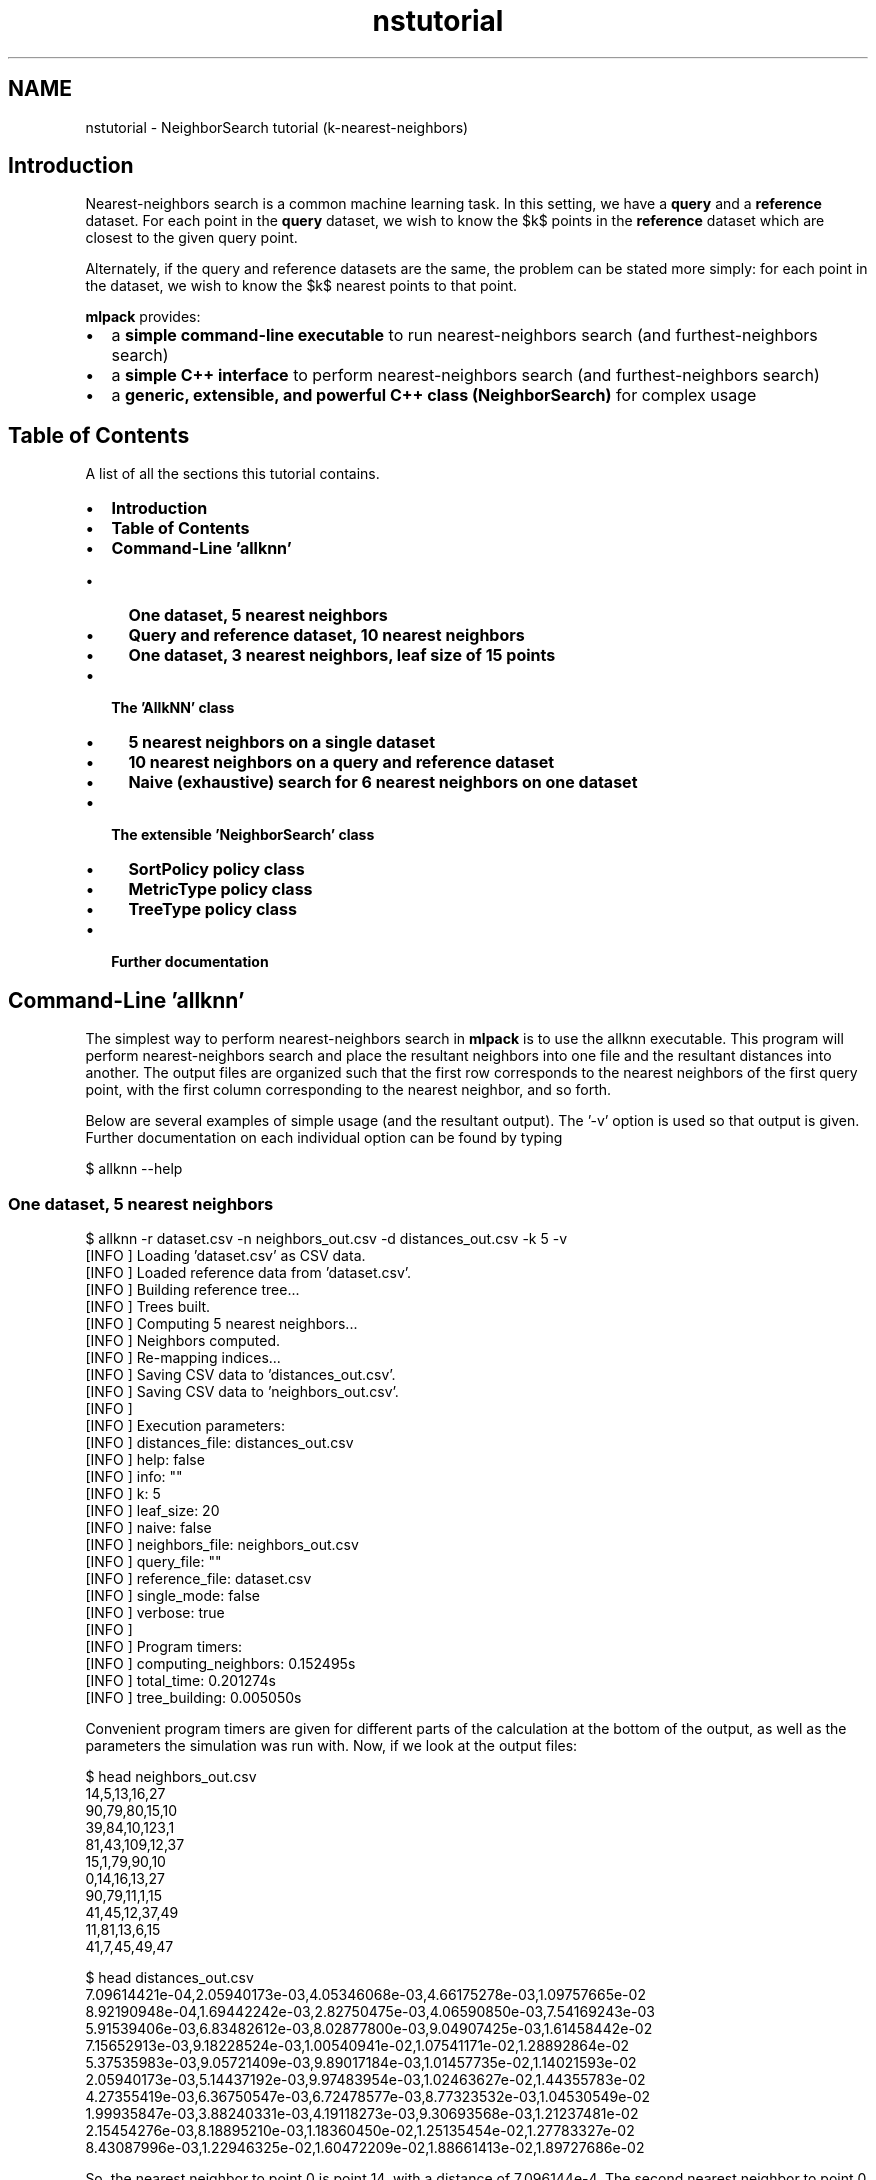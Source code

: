 .TH "nstutorial" 3 "Sat Mar 14 2015" "Version 1.0.12" "mlpack" \" -*- nroff -*-
.ad l
.nh
.SH NAME
nstutorial \- NeighborSearch tutorial (k-nearest-neighbors) 

.SH "Introduction"
.PP
Nearest-neighbors search is a common machine learning task\&. In this setting, we have a \fBquery\fP and a \fBreference\fP dataset\&. For each point in the \fBquery\fP dataset, we wish to know the $k$ points in the \fBreference\fP dataset which are closest to the given query point\&.
.PP
Alternately, if the query and reference datasets are the same, the problem can be stated more simply: for each point in the dataset, we wish to know the $k$ nearest points to that point\&.
.PP
\fBmlpack\fP provides:
.PP
.IP "\(bu" 2
a \fBsimple command-line executable\fP to run nearest-neighbors search (and furthest-neighbors search)
.IP "\(bu" 2
a \fBsimple C++ interface\fP to perform nearest-neighbors search (and furthest-neighbors search)
.IP "\(bu" 2
a \fBgeneric, extensible, and powerful C++ class (NeighborSearch)\fP for complex usage
.PP
.SH "Table of Contents"
.PP
A list of all the sections this tutorial contains\&.
.PP
.IP "\(bu" 2
\fBIntroduction\fP
.IP "\(bu" 2
\fBTable of Contents\fP
.IP "\(bu" 2
\fBCommand-Line 'allknn'\fP
.IP "  \(bu" 4
\fBOne dataset, 5 nearest neighbors\fP
.IP "  \(bu" 4
\fBQuery and reference dataset, 10 nearest neighbors\fP
.IP "  \(bu" 4
\fBOne dataset, 3 nearest neighbors, leaf size of 15 points\fP
.PP

.IP "\(bu" 2
\fBThe 'AllkNN' class\fP
.IP "  \(bu" 4
\fB5 nearest neighbors on a single dataset\fP
.IP "  \(bu" 4
\fB10 nearest neighbors on a query and reference dataset\fP
.IP "  \(bu" 4
\fBNaive (exhaustive) search for 6 nearest neighbors on one dataset\fP
.PP

.IP "\(bu" 2
\fBThe extensible 'NeighborSearch' class\fP
.IP "  \(bu" 4
\fBSortPolicy policy class\fP
.IP "  \(bu" 4
\fBMetricType policy class\fP
.IP "  \(bu" 4
\fBTreeType policy class\fP
.PP

.IP "\(bu" 2
\fBFurther documentation\fP
.PP
.SH "Command-Line 'allknn'"
.PP
The simplest way to perform nearest-neighbors search in \fBmlpack\fP is to use the allknn executable\&. This program will perform nearest-neighbors search and place the resultant neighbors into one file and the resultant distances into another\&. The output files are organized such that the first row corresponds to the nearest neighbors of the first query point, with the first column corresponding to the nearest neighbor, and so forth\&.
.PP
Below are several examples of simple usage (and the resultant output)\&. The '-v' option is used so that output is given\&. Further documentation on each individual option can be found by typing
.PP
.PP
.nf
$ allknn --help
.fi
.PP
.SS "One dataset, 5 nearest neighbors"
.PP
.nf
$ allknn -r dataset\&.csv -n neighbors_out\&.csv -d distances_out\&.csv -k 5 -v
[INFO ] Loading 'dataset\&.csv' as CSV data\&.
[INFO ] Loaded reference data from 'dataset\&.csv'\&.
[INFO ] Building reference tree\&.\&.\&.
[INFO ] Trees built\&.
[INFO ] Computing 5 nearest neighbors\&.\&.\&.
[INFO ] Neighbors computed\&.
[INFO ] Re-mapping indices\&.\&.\&.
[INFO ] Saving CSV data to 'distances_out\&.csv'\&.
[INFO ] Saving CSV data to 'neighbors_out\&.csv'\&.
[INFO ]
[INFO ] Execution parameters:
[INFO ]   distances_file: distances_out\&.csv
[INFO ]   help: false
[INFO ]   info: ""
[INFO ]   k: 5
[INFO ]   leaf_size: 20
[INFO ]   naive: false
[INFO ]   neighbors_file: neighbors_out\&.csv
[INFO ]   query_file: ""
[INFO ]   reference_file: dataset\&.csv
[INFO ]   single_mode: false
[INFO ]   verbose: true
[INFO ]
[INFO ] Program timers:
[INFO ]   computing_neighbors: 0\&.152495s
[INFO ]   total_time: 0\&.201274s
[INFO ]   tree_building: 0\&.005050s
.fi
.PP
.PP
Convenient program timers are given for different parts of the calculation at the bottom of the output, as well as the parameters the simulation was run with\&. Now, if we look at the output files:
.PP
.PP
.nf
$ head neighbors_out\&.csv
14,5,13,16,27
90,79,80,15,10
39,84,10,123,1
81,43,109,12,37
15,1,79,90,10
0,14,16,13,27
90,79,11,1,15
41,45,12,37,49
11,81,13,6,15
41,7,45,49,47

$ head distances_out\&.csv
7\&.09614421e-04,2\&.05940173e-03,4\&.05346068e-03,4\&.66175278e-03,1\&.09757665e-02
8\&.92190948e-04,1\&.69442242e-03,2\&.82750475e-03,4\&.06590850e-03,7\&.54169243e-03
5\&.91539406e-03,6\&.83482612e-03,8\&.02877800e-03,9\&.04907425e-03,1\&.61458442e-02
7\&.15652913e-03,9\&.18228524e-03,1\&.00540941e-02,1\&.07541171e-02,1\&.28892864e-02
5\&.37535983e-03,9\&.05721409e-03,9\&.89017184e-03,1\&.01457735e-02,1\&.14021593e-02
2\&.05940173e-03,5\&.14437192e-03,9\&.97483954e-03,1\&.02463627e-02,1\&.44355783e-02
4\&.27355419e-03,6\&.36750547e-03,6\&.72478577e-03,8\&.77323532e-03,1\&.04530549e-02
1\&.99935847e-03,3\&.88240331e-03,4\&.19118273e-03,9\&.30693568e-03,1\&.21237481e-02
2\&.15454276e-03,8\&.18895210e-03,1\&.18360450e-02,1\&.25135454e-02,1\&.27783327e-02
8\&.43087996e-03,1\&.22946325e-02,1\&.60472209e-02,1\&.88661413e-02,1\&.89727686e-02
.fi
.PP
.PP
So, the nearest neighbor to point 0 is point 14, with a distance of 7\&.096144e-4\&. The second nearest neighbor to point 0 is point 5, with a distance of 2\&.059402e-3\&. The third nearest neighbor to point 5 is point 16, with a distance of 9\&.9748395e-3\&.
.SS "Query and reference dataset, 10 nearest neighbors"
.PP
.nf
$ allknn -q query_dataset\&.csv -r reference_dataset\&.csv -n neighbors_out\&.csv \
> -d distances_out\&.csv -k 10 -v
[INFO ] Loading 'reference_dataset\&.csv' as CSV data\&.
[INFO ] Loaded reference data from 'reference_dataset\&.csv'\&.
[INFO ] Building reference tree\&.\&.\&.
[INFO ] Loading 'query_dataset\&.csv' as CSV data\&.
[INFO ] Query data loaded from 'query_dataset\&.csv'\&.
[INFO ] Building query tree\&.\&.\&.
[INFO ] Tree built\&.
[INFO ] Computing 10 nearest neighbors\&.\&.\&.
[INFO ] Neighbors computed\&.
[INFO ] Re-mapping indices\&.\&.\&.
[INFO ] Saving CSV data to 'distances_out\&.csv'\&.
[INFO ] Saving CSV data to 'neighbors_out\&.csv'\&.
[INFO ]
[INFO ] Execution parameters:
[INFO ]   distances_file: distances_out\&.csv
[INFO ]   help: false
[INFO ]   info: ""
[INFO ]   k: 10
[INFO ]   leaf_size: 20
[INFO ]   naive: false
[INFO ]   neighbors_file: neighbors_out\&.csv
[INFO ]   query_file: query_dataset\&.csv
[INFO ]   reference_file: reference_dataset\&.csv
[INFO ]   single_mode: false
[INFO ]   verbose: true
[INFO ]
[INFO ] Program timers:
[INFO ]   computing_neighbors: 0\&.000081s
[INFO ]   total_time: 0\&.062828s
[INFO ]   tree_building: 0\&.004949s
.fi
.PP
.SS "One dataset, 3 nearest neighbors, leaf size of 15 points"
.PP
.nf
$ allknn -r dataset\&.csv -n neighbors_out\&.csv -d distances_out\&.csv -k 3 -l 15 -v
[INFO ] Loading 'dataset\&.csv' as CSV data\&.
[INFO ] Loaded reference data from 'dataset\&.csv'\&.
[INFO ] Building reference tree\&.\&.\&.
[INFO ] Trees built\&.
[INFO ] Computing 3 nearest neighbors\&.\&.\&.
[INFO ] Neighbors computed\&.
[INFO ] Re-mapping indices\&.\&.\&.
[INFO ] Saving CSV data to 'distances_out\&.csv'\&.
[INFO ] Saving CSV data to 'neighbors_out\&.csv'\&.
[INFO ]
[INFO ] Execution parameters:
[INFO ]   distances_file: distances_out\&.csv
[INFO ]   help: false
[INFO ]   info: ""
[INFO ]   k: 3
[INFO ]   leaf_size: 15
[INFO ]   naive: false
[INFO ]   neighbors_file: neighbors_out\&.csv
[INFO ]   query_file: ""
[INFO ]   reference_file: dataset\&.csv
[INFO ]   single_mode: false
[INFO ]   verbose: true
[INFO ]
[INFO ] Program timers:
[INFO ]   computing_neighbors: 0\&.105119s
[INFO ]   total_time: 0\&.145321s
[INFO ]   tree_building: 0\&.005690s
.fi
.PP
.PP
Further documentation on options should be found by using the --help option\&.
.SH "The 'AllkNN' class"
.PP
The 'AllkNN' class is, specifically, a typedef of the more extensible NeighborSearch class, querying for nearest neighbors using the Euclidean distance\&.
.PP
.PP
.nf
typedef NeighborSearch<NearestNeighborSort, metric::EuclideanDistance>
    AllkNN;
.fi
.PP
.PP
Using the AllkNN class is particularly simple; first, the object must be constructed and given a dataset\&. Then, the method is run, and two matrices are returned: one which holds the indices of the nearest neighbors, and one which holds the distances of the nearest neighbors\&. These are of the same structure as the output --neighbors_file and --distances_file for the CLI interface (see above)\&. A handful of examples of simple usage of the AllkNN class are given below\&.
.SS "5 nearest neighbors on a single dataset"
.PP
.nf
#include <mlpack/methods/neighbor_search/neighbor_search\&.hpp>

using namespace mlpack::neighbor;

// Our dataset matrix, which is column-major\&.
extern arma::mat data;

AllkNN a(data);

// The matrices we will store output in\&.
arma::Mat<size_t> resultingNeighbors;
arma::mat resultingDistances;

a\&.Search(5, resultingNeighbors, resultingDistances);
.fi
.PP
.PP
The output of the search is stored in resultingNeighbors and resultingDistances\&.
.SS "10 nearest neighbors on a query and reference dataset"
.PP
.nf
#include <mlpack/methods/neighbor_search/neighbor_search\&.hpp>

using namespace mlpack::neighbor;

// Our dataset matrices, which are column-major\&.
extern arma::mat queryData, referenceData;

AllkNN a(referenceData, queryData);

// The matrices we will store output in\&.
arma::Mat<size_t> resultingNeighbors;
arma::mat resultingDistances;

a\&.Search(10, resultingNeighbors, resultingDistances);
.fi
.PP
.SS "Naive (exhaustive) search for 6 nearest neighbors on one dataset"
This example uses the O(n^2) naive search (not the tree-based search)\&.
.PP
.PP
.nf
#include <mlpack/methods/neighbor_search/neighbor_search\&.hpp>

using namespace mlpack::neighbor;

// Our dataset matrix, which is column-major\&.
extern arma::mat dataset;

AllkNN a(dataset, true);

// The matrices we will store output in\&.
arma::Mat<size_t> resultingNeighbors;
arma::mat resultingDistances;

a\&.Search(6, resultingNeighbors, resultingDistances);
.fi
.PP
.PP
Needless to say, naive search can be very slow\&.\&.\&.
.SH "The extensible 'NeighborSearch' class"
.PP
The NeighborSearch class is very extensible, having the following template arguments:
.PP
.PP
.nf
template<
  typename SortPolicy = NearestNeighborSort,
  typename MetricType = mlpack::metric::EuclideanDistance,
  typename TreeType = mlpack::tree::BinarySpaceTree<bound::HRectBound<2>,
                                                    QueryStat<SortPolicy> >
>
class NeighborSearch;
.fi
.PP
.PP
By choosing different components for each of these template classes, a very arbitrary neighbor searching object can be constructed\&.
.SS "SortPolicy policy class"
The SortPolicy template parameter allows specification of how the NeighborSearch object will decide which points are to be searched for\&. The \fBmlpack::neighbor::NearestNeighborSort\fP class is a well-documented example\&. A custom SortPolicy class must implement the same methods which NearestNeighborSort does:
.PP
.PP
.nf
static size_t SortDistance(const arma::vec& list, double newDistance);

static bool IsBetter(const double value, const double ref);

template<typename TreeType>
static double BestNodeToNodeDistance(const TreeType* queryNode,
                                     const TreeType* referenceNode);

template<typename TreeType>
static double BestPointToNodeDistance(const arma::vec& queryPoint,
                                      const TreeType* referenceNode);

static const double WorstDistance();

static const double BestDistance();
.fi
.PP
.PP
The \fBmlpack::neighbor::FurthestNeighborSort\fP class is another implementation, which is used to create the 'AllkFN' typedef class, which finds the furthest neighbors, as opposed to the nearest neighbors\&.
.SS "MetricType policy class"
The MetricType policy class allows the neighbor search to take place in any arbitrary metric space\&. The \fBmlpack::metric::LMetric\fP class is a good example implementation\&. A MetricType class must provide the following functions:
.PP
.PP
.nf
// Empty constructor is required\&.
MetricType();

// Compute the distance between two points\&.
template<typename VecType>
double Evaluate(const VecType& a, const VecType& b);
.fi
.PP
.PP
Internally, the NeighborSearch class keeps an instantiated MetricType class (which can be given in the constructor)\&. This is useful for a metric like the Mahalanobis distance (\fBmlpack::metric::MahalanobisDistance\fP), which must store state (the covariance matrix)\&. Therefore, you can write a non-static MetricType class and use it seamlessly with NeighborSearch\&.
.SS "TreeType policy class"
The NeighborSearch class also allows a custom tree to be used\&. The standard MLPACK tree, \fBmlpack::tree::BinarySpaceTree\fP, is also highly extensible in its own right, and its documentation should be consulted for more information\&. Currently, the NeighborSearch tree requires a tree which only has left and right children, and no points in nodes (only in leaves), but this support is planned to be extended\&.
.PP
A simple usage of the TreeType policy could be to use a different type of bound with the tree\&. For instance, you could use a ball bound instead of a rectangular bound:
.PP
.PP
.nf
// Construct a NeighborSearch object with ball bounds\&.
NeighborSearch<
  NearestNeighborSort,
  metric::EuclideanDistance,
  tree::BinarySpaceTree<bound::BallBound<2>,
                        QueryStat<SortPolicy> >
> neighborSearch(dataset);
.fi
.PP
.PP
It is important to note that the NeighborSearch class requires use of the QueryStat tree statistic to function properly\&. Therefore, if you write a custom tree, be sure it can accept the QueryStat type\&. See the \fBmlpack::tree::BinarySpaceTree\fP documentation for more information on tree statistics\&.
.SH "Further documentation"
.PP
For further documentation on the NeighborSearch class, consult the \fBcomplete API documentation\fP\&. 
